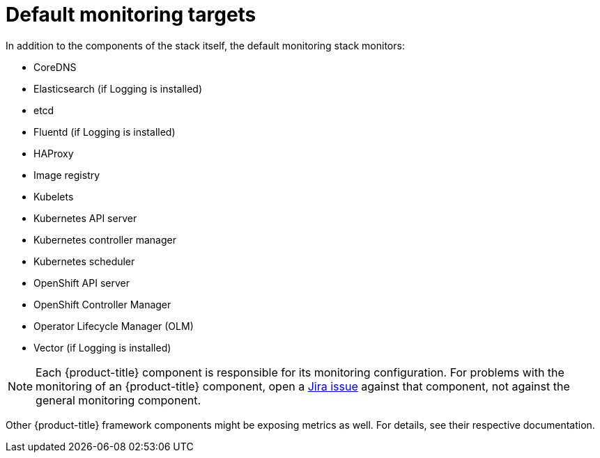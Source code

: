 // Module included in the following assemblies:
//
// * monitoring/monitoring-overview.adoc

:_mod-docs-content-type: REFERENCE
[id="default-monitoring-targets_{context}"]
= Default monitoring targets

In addition to the components of the stack itself, the default monitoring stack monitors:

* CoreDNS
* Elasticsearch (if Logging is installed)
* etcd
* Fluentd (if Logging is installed)
* HAProxy
* Image registry
* Kubelets
* Kubernetes API server
* Kubernetes controller manager
* Kubernetes scheduler
* OpenShift API server
* OpenShift Controller Manager
* Operator Lifecycle Manager (OLM)
* Vector (if Logging is installed)

[NOTE]
====
Each {product-title} component is responsible for its monitoring configuration. For problems with the monitoring of an {product-title} component, open a
link:https://issues.redhat.com/secure/CreateIssueDetails!init.jspa?pid=12332330&summary=Monitoring_issue&issuetype=1&priority=10200&versions=12391126[Jira issue] against that component, not against the general monitoring component.
====

Other {product-title} framework components might be exposing metrics as well. For details, see their respective documentation.
